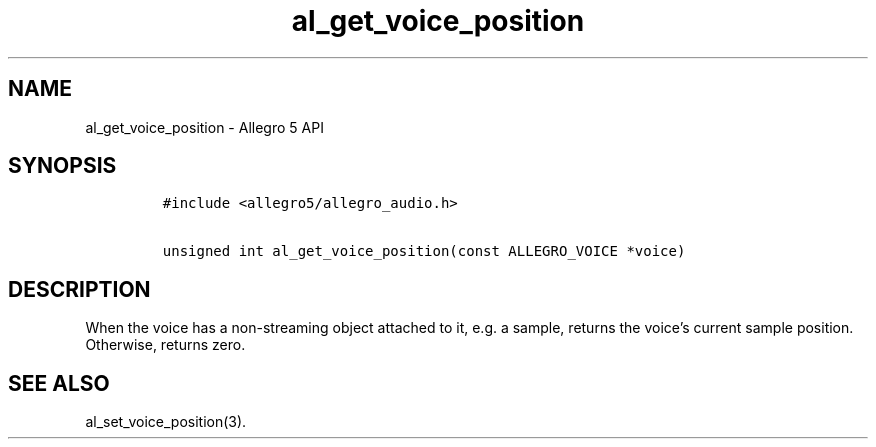 .\" Automatically generated by Pandoc 3.1.3
.\"
.\" Define V font for inline verbatim, using C font in formats
.\" that render this, and otherwise B font.
.ie "\f[CB]x\f[]"x" \{\
. ftr V B
. ftr VI BI
. ftr VB B
. ftr VBI BI
.\}
.el \{\
. ftr V CR
. ftr VI CI
. ftr VB CB
. ftr VBI CBI
.\}
.TH "al_get_voice_position" "3" "" "Allegro reference manual" ""
.hy
.SH NAME
.PP
al_get_voice_position - Allegro 5 API
.SH SYNOPSIS
.IP
.nf
\f[C]
#include <allegro5/allegro_audio.h>

unsigned int al_get_voice_position(const ALLEGRO_VOICE *voice)
\f[R]
.fi
.SH DESCRIPTION
.PP
When the voice has a non-streaming object attached to it, e.g.\ a
sample, returns the voice\[cq]s current sample position.
Otherwise, returns zero.
.SH SEE ALSO
.PP
al_set_voice_position(3).
